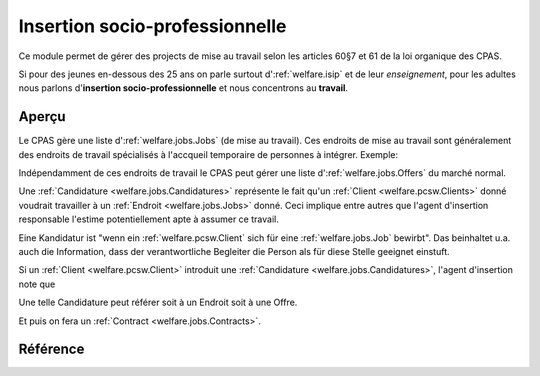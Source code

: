 .. _welfare.jobs:

===============================
Insertion socio-professionnelle
===============================

Ce module permet de gérer des projects 
de mise au travail selon les articles 60§7 et 61 de 
la loi organique des CPAS.

Si pour des jeunes en-dessous des 25 ans on 
parle surtout d':ref:`welfare.isip` 
et de leur *enseignement*, 
pour les adultes nous 
parlons d'**insertion socio-professionnelle**
et nous concentrons au **travail**.

Aperçu
======

Le CPAS gère une liste d':ref:`welfare.jobs.Jobs` (de mise au travail).
Ces endroits de mise au travail sont généralement des endroits de travail 
spécialisés à l'accqueil temporaire de personnes à intégrer.
Exemple:

.. django2rst:: 

    settings.SITE.login('romain').show(jobs.Jobs.request(limit=4))
    

Indépendamment de ces endroits de travail le CPAS peut gérer une 
liste d':ref:`welfare.jobs.Offers` du marché normal.

Une :ref:`Candidature <welfare.jobs.Candidatures>` 
représente le fait qu'un :ref:`Client <welfare.pcsw.Clients>` donné
voudrait travailler à un :ref:`Endroit <welfare.jobs.Jobs>` donné.
Ceci implique entre autres que l'agent d'insertion responsable
l'estime potentiellement apte à assumer ce travail.

Eine Kandidatur ist "wenn ein :ref:`welfare.pcsw.Client` sich für 
eine :ref:`welfare.jobs.Job` bewirbt".
Das beinhaltet u.a. auch die Information, dass der verantwortliche 
Begleiter die Person als für diese Stelle geeignet einstuft.

Si un :ref:`Client <welfare.pcsw.Client>` introduit une
:ref:`Candidature <welfare.jobs.Candidatures>`, 
l'agent d'insertion note que 

Une telle Candidature peut référer soit à un Endroit soit à une Offre.

Et puis on fera un :ref:`Contract <welfare.jobs.Contracts>`.

Référence
=========

.. actor:: jobs.Job
.. actor:: jobs.JobProvider
.. actor:: jobs.Contract
.. actor:: jobs.Candidature
.. actor:: jobs.Regime
.. actor:: jobs.Sector
.. actor:: jobs.Function
.. actor:: jobs.Schedule
.. actor:: jobs.Offer
.. actor:: jobs.Study
.. actor:: jobs.Experience
.. actor:: jobs.JobType
.. actor:: jobs.ContractType



.. actor:: jobs.JobsOverview

    This list helps you to make decisions like:

    - which jobs are soon going to be free, and which candidate(s) should we
      suggest?
    - bla bla

    Example (using fictive demo data):

    .. django2rst:: 

        settings.SITE.login('rolf').show(jobs.JobsOverview)
        

.. actor:: jobs.StudiesByPerson
.. actor:: jobs.ExperiencesByPerson

